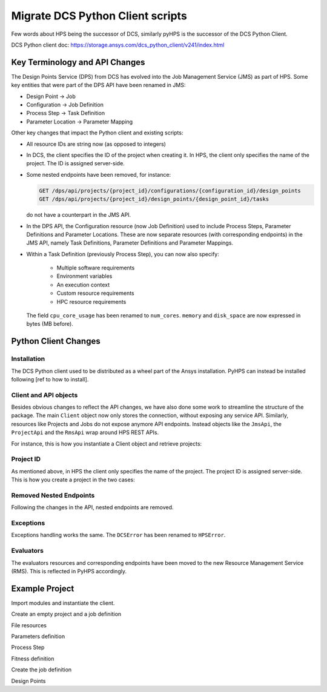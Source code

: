 Migrate DCS Python Client scripts
===================================

Few words about HPS being the successor of DCS, similarly pyHPS is the successor of the DCS Python Client.

DCS Python client doc: https://storage.ansys.com/dcs_python_client/v241/index.html


Key Terminology and API Changes
-------------------------------


The Design Points Service (DPS) from DCS has evolved into the Job Management Service (JMS) as part of HPS.
Some key entities that were part of the DPS API have been renamed in JMS:

* Design Point -> Job
* Configuration -> Job Definition
* Process Step -> Task Definition
* Parameter Location -> Parameter Mapping

Other key changes that impact the Python client and existing scripts: 

* All resource IDs are string now (as opposed to integers)
* In DCS, the client specifies the ID of the project when creating it. 
  In HPS, the client only specifies the name of the project. The ID is assigned server-side.
* Some nested endpoints have been removed, for instance:
  
  .. code::

     GET /dps/api/projects/{project_id}/configurations/{configuration_id}/design_points
     GET /dps/api/projects/{project_id}/design_points/{design_point_id}/tasks

  do not have a counterpart in the JMS API.
* In the DPS API, the Configuration resource (now Job Definition) used to include Process Steps, Parameter Definitions and Parameter Locations.
  These are now separate resources (with corresponding endpoints) in the JMS API, namely Task Definitions, Parameter Definitions and Parameter Mappings.
* Within a Task Definition (previously Process Step), you can now also specify:
  
    - Multiple software requirements
    - Environment variables
    - An execution context
    - Custom resource requirements
    - HPC resource requirements

  The field ``cpu_core_usage`` has been renamed to ``num_cores``.
  ``memory`` and ``disk_space`` are now expressed in bytes (MB before).


Python Client Changes
---------------------

Installation
~~~~~~~~~~~~

The DCS Python client used to be distributed as a wheel part of the Ansys installation.
PyHPS can instead be installed following [ref to how to install]. 


Client and API objects
~~~~~~~~~~~~~~~~~~~~~~

Besides obvious changes to reflect the API changes, we have also done some work to streamline the structure of the package. 
The main ``Client`` object now only stores the connection, without exposing any service API.
Similarly, resources like Projects and Jobs do not expose anymore API endpoints. 
Instead objects like the ``JmsApi``, the ``ProjectApi`` and the ``RmsApi`` wrap around HPS REST APIs.

For instance, this is how you instantiate a Client object and retrieve projects:

.. .. list-table::
..    :widths: 1 1
..    :header-rows: 1

..    *  -  DCS Client
..       -  PyHPS

..    *  -  .. code-block:: python
  
..             from ansys.dcs.client.dps import Client

..             client = Client(
..                 dcs_url="https://localhost/dcs",
..                 username="dcadmin",
..                 password="dcadmin"
..             )
..             projects = client.get_projects()

..       -  .. code-block:: python

..             from ansys.rep.client import Client, JmsApi

..             client = Client(
..                 url="https://localhost:8443/hps",
..                 username="repadmin",
..                 password="repadmin"
..             )
..             jms_api = JmsApi(client)
..             projects = jms_api.get_projects()

.. tabs::

   .. code-tab:: python DCS Client
  
        from ansys.dcs.client.dps import Client

        client = Client(
            dcs_url="https://localhost/dcs",
            username="dcadmin",
            password="dcadmin"
        )
        projects = client.get_projects()

   .. code-tab:: python PyHPS

        from ansys.rep.client import Client, JmsApi

        client = Client(
            url="https://localhost:8443/hps",
            username="repadmin",
            password="repadmin"
        )
        jms_api = JmsApi(client)
        projects = jms_api.get_projects()

Project ID
~~~~~~~~~~

As mentioned above, in HPS the client only specifies the name of the project.
The project ID is assigned server-side. This is how you create a project in the two cases:

.. tabs::

   .. code-tab:: python DCS Client
  
        from ansys.dcs.client.dps import Client, Project

        client = Client(...)

        proj = Project(
            id="my_new_project",
            display_name="My New Project"
        )
        proj = client.create_project(proj)

   .. code-tab:: python PyHPS

        from ansys.hps.client import Client
        from ansys.hps.client.jms import JmsApi, Project

        client = Client(...)

        jms_api = JmsApi(client)
        proj = Project(name="My New Project")
        proj = jms_api.create_project(proj)

Removed Nested Endpoints
~~~~~~~~~~~~~~~~~~~~~~~~

Following the changes in the API, nested endpoints are removed.

Exceptions
~~~~~~~~~~

Exceptions handling works the same. The ``DCSError`` has been renamed to ``HPSError``. 

.. tabs::

   .. code-tab:: python DCS Client
  
        from ansys.dcs.client import DCSError
        from ansys.dcs.client.dps import Client

        try:
            client = Client(
                dcs_url="https://localhost/dcs/",
                username="dcadmin", 
                password="wrong_psw"
            )
        except DCSError as e:
            print(e)

   .. code-tab:: python PyHPS

        from ansys.hps.client import Client, HPSError

        try:
            client = Client(
                url="https://localhost:8443/hps",
                username="repuser",
                password="wrong_psw"
            )
        except HPSError as e:
            print(e)

Evaluators
~~~~~~~~~~

The evaluators resources and corresponding endpoints have been moved to the new Resource Management Service (RMS).
This is reflected in PyHPS accordingly.

.. tabs::

   .. code-tab:: python DCS Client
  
    from ansys.dcs.client.dps import Client

    client = Client(...)

    evaluators = client.get_evaluators()

   .. code-tab:: python PyHPS

        from ansys.hps.client import Client, RmsApi

        client = Client(...)

        rms_api = RmsApi(client)
        evaluators = rms_api.get_evaluators()


Example Project
---------------

Import modules and instantiate the client.

.. tabs::

   .. code-tab:: python DCS Client
  
        import os

        from ansys.dcs.client.dps import Client
        from ansys.dcs.client.dps.resource import (
            Configuration,
            DesignPoint,
            File,
            FitnessDefinition,
            Project,
            SuccessCriteria
        )

        client = Client(
            dcs_url="https://127.0.0.1/dcs",
            username="dcadmin",
            password="dcadmin"
        )

   .. code-tab:: python PyHPS

        import os

        from ansys.hps.client import Client, JmsApi
        from ansys.hps.client.jms import (
            File,
            FitnessDefinition,
            FloatParameterDefinition,
            Job,
            JobDefinition,
            ParameterMapping,
            Project,
            ProjectApi,
            ResourceRequirements,
            Software,
            StringParameterDefinition,
            SuccessCriteria,
            TaskDefinition,
        )
        
        client = Client(
            url="https://localhost:8443/hps",
            username="repuser",
            password="repuser"
        )


Create an empty project and a job definition

.. tabs::

   .. code-tab:: python DCS Client
  
        proj = Project(
            id="mapdl_motorbike_frame",
            display_name="MAPDL Motorbike Frame",
            priority=1,
            active=True
        )
        proj = client.create_project(proj, replace=True)

        cfg = Configuration(name="Configuration.1", active=True)

   .. code-tab:: python PyHPS

        jms_api = JmsApi(client)
        proj = Project(name="MAPDL Motorbike Frame", priority=1, active=True)
        proj = jms_api.create_project(proj)

        project_api = ProjectApi(client, proj.id)

        job_def = JobDefinition(name="JobDefinition.1", active=True)

File resources

.. tabs::

   .. code-tab:: python DCS Client
  
        cwd = os.path.dirname(__file__)
        files = []

        # Input File
        files.append(
            File(
                name="mac", 
                evaluation_path="motorbike_frame.mac",
                type="text/plain",
                src=os.path.join(cwd, "motorbike_frame.mac") 
            )
        )

        # Output Files
        files.append( File( name="results", evaluation_path="motorbike_frame_results.txt", type="text/plain" ) )
        files.append( File( name="img", evaluation_path="file000.jpg", type="image/jpeg", collect=True) )
        files.append( File( name="img2", evaluation_path="file001.jpg", type="image/jpeg", collect=True) )
        files.append( File( name="out", evaluation_path="file.out", type="text/plain", collect=True) )

        # create file resources on the server
        files = proj.create_files(files)

        # For convenience, we keep a reference to the input and result files.
        mac_file = files[0]
        result_file = files[1]

   .. code-tab:: python PyHPS

        cwd = os.path.dirname(__file__)
        files = []

        # Input File
        files.append(
            File(
                name="mac",
                evaluation_path="motorbike_frame.mac",
                type="text/plain",
                src=os.path.join(cwd, "motorbike_frame.mac"),
            )
        )

        # Output Files
        files.append(
            File(
                name="results",
                evaluation_path="motorbike_frame_results.txt",
                type="text/plain",
                src=os.path.join(cwd, "motorbike_frame_results.txt"),
            )
        )
        files.append(File(name="img", evaluation_path="file000.jpg", type="image/jpeg", collect=True))
        files.append(File(name="img2", evaluation_path="file001.jpg", type="image/jpeg", collect=True))
        files.append(
            File(name="out", evaluation_path="file.out", type="text/plain", collect=True, monitor=True)
        )

        # create file resources on the server
        files = project_api.create_files(files)

        # For convenience, we keep a reference to the input and result files.
        mac_file = files[0]
        result_file = files[1]


Parameters definition

.. tabs::

   .. code-tab:: python DCS Client
  
        # Input params: Dimensions of three custom tubes
        float_input_params=[]
        for i in range(1,4):
            pd = cfg.add_float_parameter_definition(
                name='tube%i_radius' %i,
                lower_limit=4.0,
                upper_limit=20.0,default=12.0
            )
            cfg.add_parameter_location(
                key_string='radius(%i)' % i,
                tokenizer="=",
                parameter_definition_name=pd.name,
                file_id=mac_file.id
            )
            float_input_params.append(pd)
            pd = cfg.add_float_parameter_definition(
                name='tube%i_thickness' %i,
                lower_limit=0.5,
                upper_limit=2.5,
                default=1.0 )
            cfg.add_parameter_location(
                key_string='thickness(%i)' % i,
                tokenizer="=",
                parameter_definition_name=pd.name,
                file_id=mac_file.id
            )
            float_input_params.append(pd)

        # Input params: Custom types used for all the different tubes of the frame
        str_input_params=[]
        for i in range(1,22):
            pd = cfg.add_string_parameter_definition(
                name="tube%s" %i,
                default="1",
                value_list=["1","2","3"]
            )
            cfg.add_parameter_location(
                key_string='tubes(%i)' % i,
                tokenizer="=",
                parameter_definition_name=pd.name,
                file_id=mac_file.id
            )
            str_input_params.append(pd)

        # Output Parames
        for pname in ["weight", "torsion_stiffness", "max_stress"]:
            pd = cfg.add_float_parameter_definition(name=pname)
            cfg.add_parameter_location(
                key_string=pname,
                tokenizer="=",
                parameter_definition_name=pd.name,
                file_id=result_file.id
            )

   .. code-tab:: python PyHPS

        # Input params: Dimensions of three custom tubes
        float_input_params = []
        for i in range(1, 4):
            float_input_params.extend(
                [
                    FloatParameterDefinition(
                        name="tube%i_radius" % i, lower_limit=4.0, upper_limit=20.0, default=12.0
                    ),
                    FloatParameterDefinition(
                        name="tube%i_thickness" % i, lower_limit=0.5, upper_limit=2.5, default=1.0
                    ),
                ]
            )

        float_input_params = project_api.create_parameter_definitions(float_input_params)
        param_mappings = []
        pi = 0
        for i in range(1, 4):
            param_mappings.append(
                ParameterMapping(
                    key_string="radius(%i)" % i,
                    tokenizer="=",
                    parameter_definition_id=float_input_params[pi].id,
                    file_id=mac_file.id,
                )
            )
            pi += 1
            param_mappings.append(
                ParameterMapping(
                    key_string="thickness(%i)" % i,
                    tokenizer="=",
                    parameter_definition_id=float_input_params[pi].id,
                    file_id=mac_file.id,
                )
            )
            pi += 1

        # Input params: Custom types used for all the different tubes of the frame
        str_input_params = []
        for i in range(1, 22):
            str_input_params.append(
                StringParameterDefinition(name="tube%s" % i, default="1", value_list=["1", "2", "3"])
            )
        str_input_params = project_api.create_parameter_definitions(str_input_params)

        for i in range(1, 22):
            param_mappings.append(
                ParameterMapping(
                    key_string="tubes(%i)" % i,
                    tokenizer="=",
                    parameter_definition_id=str_input_params[i - 1].id,
                    file_id=mac_file.id,
                )
            )

        # Output Params
        output_params = []
        for pname in ["weight", "torsion_stiffness", "max_stress"]:
            output_params.append(FloatParameterDefinition(name=pname))
        output_params = project_api.create_parameter_definitions(output_params)
        for pd in output_params:
            param_mappings.append(
                ParameterMapping(
                    key_string=pd.name,
                    tokenizer="=",
                    parameter_definition_id=pd.id,
                    file_id=result_file.id,
                )
            )

Process Step

.. tabs::

   .. code-tab:: python DCS Client
  
        cfg.add_process_step(
            name="MAPDL_run",
            application_name="ANSYS Mechanical APDL",
            application_version="2024 R1",
            execution_command="%executable% -b -i %file:mac% -o file.out",
            max_execution_time=20.0,
            cpu_core_usage=1,
            execution_level=0,
            memory=250,
            disk_space=5,
            input_file_ids=[f.id for f in files[:1]],
            output_file_ids=[f.id for f in files[1:]],
            success_criteria= SuccessCriteria(
                return_code=0,
                expressions= ["values['tube1_radius']>=4.0", "values['tube1_thickness']>=0.5"],
                required_output_file_ids=[ f.id for f in files[2:] ],
                require_all_output_files=False,
                required_output_parameter_names=["weight", "torsion_stiffness", "max_stress"],
                require_all_output_parameters=False
            )
        )
   .. code-tab:: python PyHPS

        task_def = TaskDefinition(
            name="MAPDL_run",
            software_requirements=[
                Software(name="Ansys Mechanical APDL", version="2024 R1"),
            ],
            execution_command="%executable% -b -i %file:mac% -o file.out -np %resource:num_cores%",
            max_execution_time=20.0,
            resource_requirements=ResourceRequirements(
                num_cores=1.0,
                memory=250 * 1024 * 1024,  # 250 MB
                disk_space=5 * 1024 * 1024,  # 5 MB
            ),
            execution_level=0,
            num_trials=1,
            input_file_ids=[f.id for f in files[:1]],
            output_file_ids=[f.id for f in files[1:]],
            success_criteria=SuccessCriteria(
                return_code=0,
                expressions=["values['tube1_radius']>=4.0", "values['tube1_thickness']>=0.5"],
                required_output_file_ids=[ f.id for f in files[2:] ],
                require_all_output_files=False,
                required_output_parameter_names=["weight", "torsion_stiffness", "max_stress"],
                require_all_output_parameters=True,
            ),
        )


Fitness definition

.. tabs::

   .. code-tab:: python DCS Client

        fd = FitnessDefinition(error_fitness=10.0)
        fd.add_fitness_term(name="weight", type="design_objective", weighting_factor=1.0,
                            expression="map_design_objective( values['weight'], 7.5, 5.5)")
        fd.add_fitness_term(name="torsional_stiffness", type="target_constraint", weighting_factor=1.0,
                        expression="map_target_constraint( values['torsion_stiffness'], 1313.0, 5.0, 30.0 )" )
        fd.add_fitness_term(name="max_stress", type="limit_constraint", weighting_factor=1.0,
                        expression="map_limit_constraint( values['max_stress'], 451.0, 50.0 )")
        cfg.fitness_definition =fd

   .. code-tab:: python PyHPS

        fd = FitnessDefinition(error_fitness=10.0)
        fd.add_fitness_term(
            name="weight",
            type="design_objective",
            weighting_factor=1.0,
            expression="map_design_objective( values['weight'], 7.5, 5.5)",
        )
        fd.add_fitness_term(
            name="torsional_stiffness",
            type="target_constraint",
            weighting_factor=1.0,
            expression="map_target_constraint( values['torsion_stiffness'], 1313.0, 5.0, 30.0 )",
        )
        fd.add_fitness_term(
            name="max_stress",
            type="limit_constraint",
            weighting_factor=1.0,
            expression="map_limit_constraint( values['max_stress'], 451.0, 50.0 )",
        )
        job_def.fitness_definition = fd

Create the job definition

.. tabs::

   .. code-tab:: python DCS Client

        cfg = proj.create_configurations([cfg])[0]

   .. code-tab:: python PyHPS

        task_defs = [task_def]

        task_defs = project_api.create_task_definitions(task_defs)
        param_mappings = project_api.create_parameter_mappings(param_mappings)

        job_def.parameter_definition_ids = [
            pd.id for pd in float_input_params + str_input_params + output_params
        ]
        job_def.parameter_mapping_ids = [pm.id for pm in param_mappings]
        job_def.task_definition_ids = [td.id for td in task_defs]

        job_def = project_api.create_job_definitions([job_def])[0]

Design Points

.. tabs::

   .. code-tab:: python DCS Client

        import random

        dps = []
        for i in range(10):
            values = {
                p.name: p.lower_limit + random.random() * (p.upper_limit - p.lower_limit)
                for p in float_input_params
            }
            values.update({ p.name: random.choice(p.value_list) for p in str_input_params})
            dps.append( DesignPoint( name=f"DesignPoint.{i}", values=values, eval_status="pending") )

        dps = cfg.create_design_points(dps)

   .. code-tab:: python PyHPS

        import random

        jobs = []
        for i in range(10):
            values = {
                p.name: p.lower_limit + random.random() * (p.upper_limit - p.lower_limit)
                for p in float_input_params
            }
            values.update({p.name: random.choice(p.value_list) for p in str_input_params})
            jobs.append(
                Job(name=f"Job.{i}", values=values, eval_status="pending", job_definition_id=job_def.id)
            )
        jobs = project_api.create_jobs(jobs)
